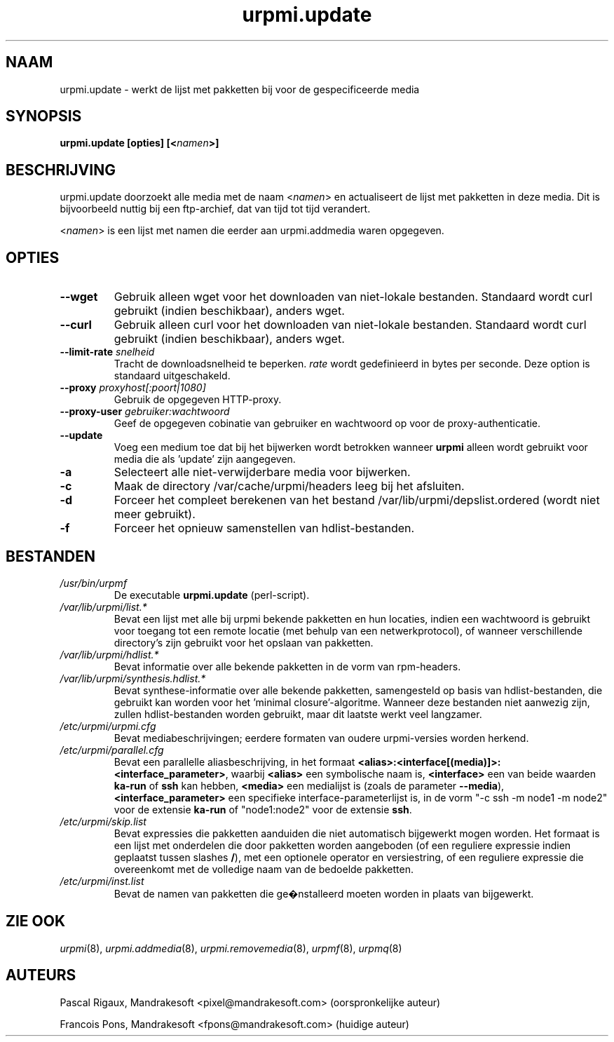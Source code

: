.TH urpmi.update 8 "28 Aug 2003" "MandrakeSoft" "Mandrake Linux"
.IX urpmi.update
.SH NAAM
urpmi.update \- werkt de lijst met pakketten bij voor de gespecificeerde media
.SH SYNOPSIS
.B urpmi.update [opties] [<\fInamen\fP>]
.SH BESCHRIJVING
urpmi.update doorzoekt alle media met de naam <\fInamen\fP> en actualiseert
de lijst met pakketten in deze media.
Dit is bijvoorbeeld nuttig bij een ftp-archief, dat van tijd tot tijd verandert.
.PP
<\fInamen\fP> is een lijst met namen die eerder aan urpmi.addmedia waren opgegeven.

.SH OPTIES
.IP "\fB\--wget\fP"
Gebruik alleen wget voor het downloaden van niet-lokale bestanden. Standaard
wordt curl gebruikt (indien beschikbaar), anders wget.
.IP "\fB\--curl\fP"
Gebruik alleen curl voor het downloaden van niet-lokale bestanden. Standaard
wordt curl gebruikt (indien beschikbaar), anders wget.
.IP "\fB\--limit-rate \fIsnelheid\fP"
Tracht de downloadsnelheid te beperken. \fIrate\fP wordt gedefinieerd in
bytes per seconde. Deze option is standaard uitgeschakeld.
.IP "\fB\--proxy\fP \fIproxyhost[:poort|1080]\fP"
Gebruik de opgegeven HTTP-proxy.
.IP "\fB\--proxy-user\fP \fIgebruiker:wachtwoord\fP"
Geef de opgegeven cobinatie van gebruiker en wachtwoord op voor de
proxy-authenticatie.
.IP "\fB\--update\fP"
Voeg een medium toe dat bij het bijwerken wordt betrokken wanneer
\fBurpmi\fP alleen wordt gebruikt voor media die als 'update' zijn 
aangegeven.
.IP "\fB\-a\fP"
Selecteert alle niet-verwijderbare media voor bijwerken.
.IP "\fB\-c\fP"
.hw af-slui-ten
Maak de directory /var/cache/urpmi/headers leeg bij het afsluiten.
.IP "\fB\-d\fP"
Forceer het compleet berekenen van het bestand /var/lib/urpmi/depslist.ordered (wordt niet meer gebruikt).
.IP "\fB\-f\fP"
Forceer het opnieuw samenstellen van hdlist-bestanden.
.SH BESTANDEN
.de FN
\fI\|\\$1\|\fP
..
.TP
.FN /usr/bin/urpmf
De executable \fBurpmi.update\fP (perl-script).
.TP
.FN /var/lib/urpmi/list.*
Bevat een lijst met alle bij urpmi bekende pakketten en hun locaties,
indien een wachtwoord is gebruikt voor toegang tot een remote locatie
(met behulp van een netwerkprotocol), of wanneer verschillende directory's
zijn gebruikt voor het opslaan van pakketten.
.TP
.FN /var/lib/urpmi/hdlist.*
Bevat informatie over alle bekende pakketten in de vorm van rpm-headers.
.TP
.FN /var/lib/urpmi/synthesis.hdlist.*
Bevat synthese-informatie over alle bekende pakketten, samengesteld op
basis van hdlist-bestanden, die gebruikt kan worden voor het 'minimal
closure'-algoritme. Wanneer deze bestanden niet aanwezig zijn, zullen
hdlist-bestanden worden gebruikt, maar dit laatste werkt veel langzamer.
.TP
.FN /etc/urpmi/urpmi.cfg
Bevat mediabeschrijvingen; eerdere formaten van oudere urpmi-versies worden herkend.
.TP
.FN /etc/urpmi/parallel.cfg
Bevat een parallelle aliasbeschrijving, in het formaat
\fB<alias>:<interface[(media)]>:<interface_parameter>\fP, waarbij
\fB<alias>\fP een symbolische naam is, \fB<interface>\fP een van beide
waarden \fBka-run\fP of \fBssh\fP kan hebben, \fB<media>\fP een medialijst
is (zoals de parameter \fB--media\fP), \fB<interface_parameter>\fP een
specifieke interface-parameterlijst is, in de vorm "-c ssh -m node1 -m
node2" voor de extensie \fBka-run\fP of "node1:node2" voor de extensie
\fBssh\fP.
.TP
.FN /etc/urpmi/skip.list
Bevat expressies die pakketten aanduiden die niet automatisch bijgewerkt
mogen worden. Het formaat is een lijst met onderdelen die door pakketten 
worden aangeboden (of een reguliere expressie indien geplaatst tussen
slashes \fB/\fP), met een optionele operator en versiestring, of een 
reguliere expressie die overeenkomt met de volledige naam van de 
bedoelde pakketten.
.TP
.FN /etc/urpmi/inst.list
Bevat de namen van pakketten die ge�nstalleerd moeten worden in plaats 
van bijgewerkt.
.SH "ZIE OOK"
\fIurpmi\fP(8),
\fIurpmi.addmedia\fP(8),
\fIurpmi.removemedia\fP(8),
\fIurpmf\fP(8),
\fIurpmq\fP(8)
.SH AUTEURS
Pascal Rigaux, Mandrakesoft <pixel@mandrakesoft.com> (oorspronkelijke auteur)
.PP
Francois Pons, Mandrakesoft <fpons@mandrakesoft.com> (huidige auteur)
